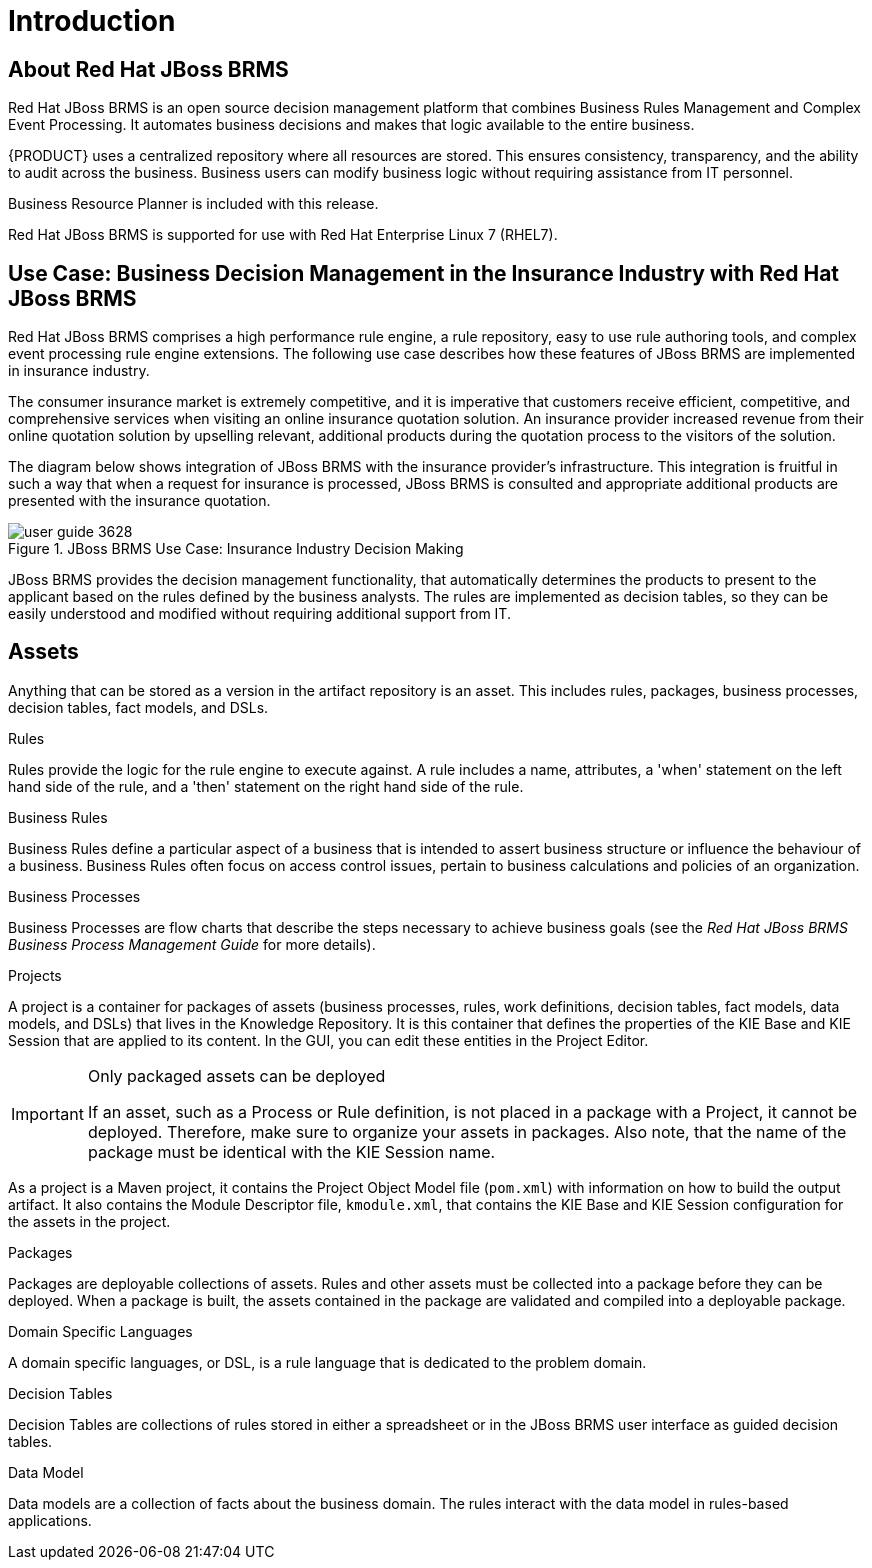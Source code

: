 [[_chap_introduction]]
= Introduction

[[_jboss_brms]]

== About Red Hat JBoss BRMS


Red Hat JBoss BRMS is an open source decision management platform that combines Business Rules Management and Complex Event Processing.
It automates business decisions and makes that logic available to the entire business.

{PRODUCT} uses a centralized repository where all resources are stored. This ensures consistency, transparency, and the ability to audit across the business.
Business users can modify business logic without requiring assistance from IT personnel.

Business Resource Planner is included with this release.

Red Hat JBoss BRMS is supported for use with Red Hat Enterprise Linux 7 (RHEL7).


[[_use_cases3]]
== Use Case: Business Decision Management in the Insurance Industry with Red Hat JBoss BRMS


Red Hat JBoss BRMS comprises a high performance rule engine, a rule repository, easy to use rule authoring tools, and complex event processing rule engine extensions.
The following use case describes how these features of JBoss BRMS are implemented in insurance industry.

The consumer insurance market is extremely competitive, and it is imperative that customers receive efficient, competitive, and comprehensive services when visiting an online insurance quotation solution.
An insurance provider increased revenue from their online quotation solution by upselling relevant, additional products during the quotation process to the visitors of the solution.

The diagram below shows integration of JBoss BRMS with the insurance provider's infrastructure.
This integration is fruitful in such a way that when a request for insurance is processed, JBoss BRMS is consulted and appropriate additional products are presented with the insurance quotation.


.JBoss BRMS Use Case: Insurance Industry Decision Making
image::user-guide-3628.png[]

JBoss BRMS provides the decision management functionality, that automatically determines the products to present to the applicant based on the rules defined by the business analysts.
The rules are implemented as decision tables, so they can be easily understood and modified without requiring additional support from IT.

[[_assets1]]
== Assets


Anything that can be stored as a version in the artifact repository is an asset.
This includes rules, packages, business processes, decision tables, fact models, and DSLs.

.Rules
Rules provide the logic for the rule engine to execute against.
A rule includes a name, attributes, a 'when' statement on the left hand side of the rule, and a 'then' statement on the right hand side of the rule.

.Business Rules
Business Rules define a particular aspect of a business that is intended to assert business structure or influence the behaviour of a business.
Business Rules often focus on access control issues, pertain to business calculations and policies of an organization.

.Business Processes
Business Processes are flow charts that describe the steps necessary to achieve business goals (see the [ref]_Red Hat JBoss BRMS Business Process Management Guide_ for more details).

.Projects
A project is a container for packages of assets (business processes, rules, work definitions, decision tables, fact models, data models, and DSLs) that lives in the Knowledge Repository.
It is this container that defines the properties of the KIE Base and KIE Session that are applied to its content.
In the GUI, you can edit these entities in the Project Editor.

.Only packaged assets can be deployed
[IMPORTANT]
====
If an asset, such as a Process or Rule definition, is not placed in a package with a Project, it cannot be deployed.
Therefore, make sure to organize your assets in packages.
Also note, that the name of the package must be identical with the KIE Session name.
====


As a project is a Maven project, it contains the Project Object Model file (`pom.xml`) with information on how to build the output artifact. It also contains the Module Descriptor file, `kmodule.xml`, that contains the KIE Base and KIE Session configuration for the assets in the project.

.Packages
Packages are deployable collections of assets.
Rules and other assets must be collected into a package before they can be deployed.
When a package is built, the assets contained in the package are validated and compiled into a deployable package.

.Domain Specific Languages
A domain specific languages, or DSL, is a rule language that is dedicated to the problem domain.

.Decision Tables
Decision Tables are collections of rules stored in either a spreadsheet or in the JBoss BRMS user interface as guided decision tables.

.Data Model
Data models are a collection of facts about the business domain.
The rules interact with the data model in rules-based applications.
